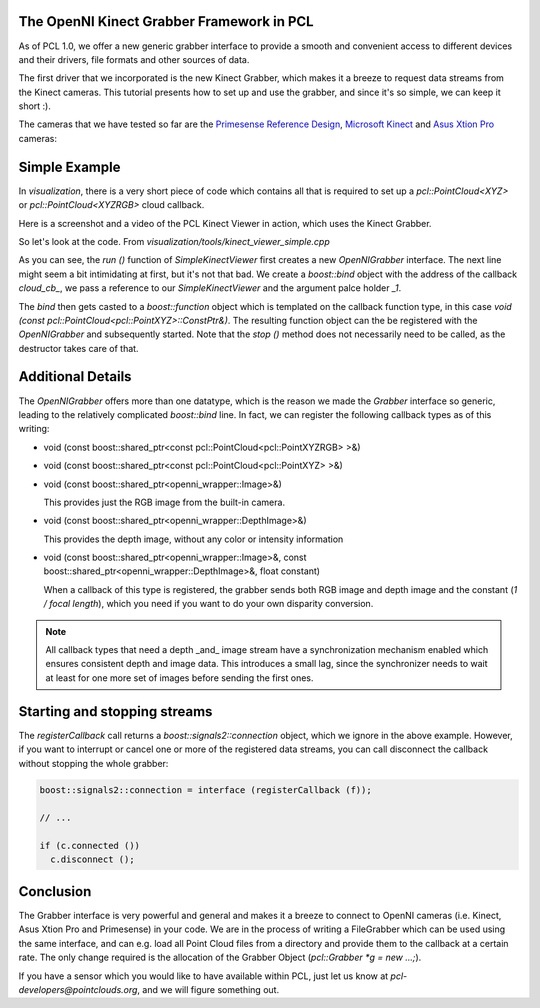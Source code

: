 .. _kinect_grabber:

The OpenNI Kinect Grabber Framework in PCL
------------------------------------------

As of PCL 1.0, we offer a new generic grabber interface to provide a smooth and
convenient access to different devices and their drivers, file formats and
other sources of data. 

The first driver that we incorporated is the new Kinect Grabber, which makes it
a breeze to request data streams from the Kinect cameras. This tutorial
presents how to set up and use the grabber, and since it's so simple, we can
keep it short :).

The cameras that we have tested so far are the `Primesense Reference Design <http://www.primesense.com/?p=514>`_, `Microsoft Kinect <http://www.xbox.com/kinect/>`_ and `Asus Xtion Pro <http://event.asus.com/wavi/product/WAVI_Pro.aspx>`_ cameras:


.. image:: images/openni_cams.png
   :height: 390px

Simple Example
--------------

In *visualization*, there is a very short piece of code which contains all that
is required to set up a *pcl::PointCloud<XYZ>* or *pcl::PointCloud<XYZRGB>*
cloud callback.

Here is a screenshot and a video of the PCL Kinect Viewer in action, which uses
the Kinect Grabber.

.. image:: images/pcl_kinect_viewer.png
   :height: 390px
   :target: _images/pcl_kinect_viewer.png

.. raw:: html
  
  <iframe title="PCL Kinect Viewer example" width="480" height="390" src="http://www.youtube.com/embed/x3SaWQkPsPI?rel=0" frameborder="0" allowfullscreen></iframe>

So let's look at the code. From *visualization/tools/kinect_viewer_simple.cpp*

.. code-block:: cpp
   :linenos:

    class SimpleKinectViewer
    {
      public:
        SimpleKinectViewer () : viewer ("PCL Kinect Viewer") {}

        void cloud_cb_ (const pcl::PointCloud<pcl::PointXYZ>::ConstPtr &cloud)
        {   
          if (!viewer.wasStopped())
            viewer.showCloud (*cloud);
        }   

        void run ()
        {   
          pcl::Grabber* interface = new pcl::OpenNIGrabber();

          boost::function<void (const pcl::PointCloud<pcl::PointXYZ>::ConstPtr&)> f = 
            boost::bind (&SimpleKinectViewer::cloud_cb_, this, _1);

          interface->registerCallback (f);
              
          interface->start (); 
              
          while (!viewer.wasStopped())
          {   
            sleep (1);
          }   

          interface->stop (); 
        }   

        pcl_visualization::CloudViewer viewer;
    };

    int main ()
    {
      SimpleKinectViewer v;
      v.run (); 
      return 0;
    }


As you can see, the *run ()* function of *SimpleKinectViewer* first creates a
new *OpenNIGrabber* interface. The next line might seem a bit intimidating at
first, but it's not that bad. We create a *boost::bind* object with the address
of the callback *cloud_cb_*, we pass a reference to our *SimpleKinectViewer*
and the argument palce holder *_1*.

The *bind* then gets casted to a *boost::function* object which is templated on
the callback function type, in this case *void (const
pcl::PointCloud<pcl::PointXYZ>::ConstPtr&)*. The resulting function object can
the be registered with the *OpenNIGrabber* and subsequently started.  Note that
the *stop ()* method does not necessarily need to be called, as the destructor
takes care of that.

Additional Details
------------------

The *OpenNIGrabber* offers more than one datatype, which is the reason we made
the *Grabber* interface so generic, leading to the relatively complicated
*boost::bind* line. In fact, we can register the following callback types as of
this writing:

* void (const boost::shared_ptr<const pcl::PointCloud<pcl::PointXYZRGB> >&)
* void (const boost::shared_ptr<const pcl::PointCloud<pcl::PointXYZ> >&)
* void (const boost::shared_ptr<openni_wrapper::Image>&)

  This provides just the RGB image from the built-in camera.

* void (const boost::shared_ptr<openni_wrapper::DepthImage>&)

  This provides the depth image, without any color or intensity information

* void (const boost::shared_ptr<openni_wrapper::Image>&, const boost::shared_ptr<openni_wrapper::DepthImage>&, float constant)
    
  When a callback of this type is registered, the grabber sends both RGB
  image and depth image and the constant (*1 / focal length*), which you need
  if you want to do your own disparity conversion. 

.. note::
  All callback types that need a depth _and_ image stream have a
  synchronization mechanism enabled which ensures consistent depth and image
  data. This introduces a small lag, since the synchronizer needs to wait at
  least for one more set of images before sending the first ones. 

Starting and stopping streams
-----------------------------

The *registerCallback* call returns a *boost::signals2::connection* object,
which we ignore in the above example. However, if you want to interrupt or
cancel one or more of the registered data streams, you can call disconnect the
callback without stopping the whole grabber:

.. code-block:: cpp

   boost::signals2::connection = interface (registerCallback (f));

   // ...

   if (c.connected ())
     c.disconnect ();

Conclusion
----------

The Grabber interface is very powerful and general and makes it a breeze to
connect to OpenNI cameras (i.e. Kinect, Asus Xtion Pro and Primesense) in your code. We are
in the process of writing a FileGrabber which can be used using the same
interface, and can e.g. load all Point Cloud files from a directory and
provide them to the callback at a certain rate. The only change required is
the allocation of the Grabber Object (*pcl::Grabber *g = new ...;*).

If you have a sensor which you would like to have available within PCL, just
let us know at *pcl-developers@pointclouds.org*, and we will figure something
out.
